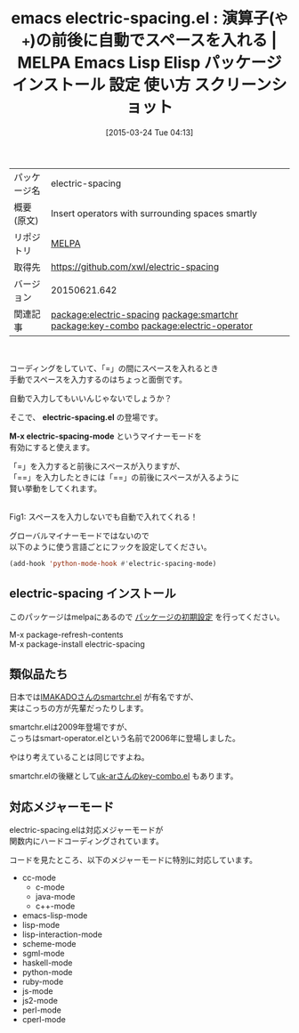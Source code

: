 #+BLOG: rubikitch
#+POSTID: 1362
#+DATE: [2015-03-24 Tue 04:13]
#+PERMALINK: electric-spacing
#+OPTIONS: toc:nil num:nil todo:nil pri:nil tags:nil ^:nil \n:t -:nil
#+ISPAGE: nil
#+DESCRIPTION:
# (progn (erase-buffer)(find-file-hook--org2blog/wp-mode))
#+BLOG: rubikitch
#+CATEGORY: Emacs
#+EL_PKG_NAME: electric-spacing
#+EL_TAGS: emacs, %p, %p.el, emacs lisp %p, elisp %p, emacs %f %p, emacs %p 使い方, emacs %p 設定, emacs パッケージ %p, emacs %p スクリーンショット, relate:smartchr, relate:key-combo, emacs 自動スペース, emacs 読みやすいコードを書く, emacs 前後にスペースを自動で挿入, emacs 両端にスペース, emacs smartchr, emacs key-combo, emacs キーを押す回数で挿入文字が変わる, 見栄えを良くする, スペースを入力する手間を省く, 手っ取り早く入力する, 同じキーを連続して入力したときの動作を変更, relate:electric-operator
#+EL_TITLE: Emacs Lisp Elisp パッケージ インストール 設定 使い方 スクリーンショット
#+EL_TITLE0: 演算子(=や+=)の前後に自動でスペースを入れる
#+EL_URL: 
#+begin: org2blog
#+DESCRIPTION: MELPAのEmacs Lispパッケージelectric-spacingの紹介
#+MYTAGS: package:electric-spacing, emacs 使い方, emacs コマンド, emacs, electric-spacing, electric-spacing.el, emacs lisp electric-spacing, elisp electric-spacing, emacs melpa electric-spacing, emacs electric-spacing 使い方, emacs electric-spacing 設定, emacs パッケージ electric-spacing, emacs electric-spacing スクリーンショット, relate:smartchr, relate:key-combo, emacs 自動スペース, emacs 読みやすいコードを書く, emacs 前後にスペースを自動で挿入, emacs 両端にスペース, emacs smartchr, emacs key-combo, emacs キーを押す回数で挿入文字が変わる, 見栄えを良くする, スペースを入力する手間を省く, 手っ取り早く入力する, 同じキーを連続して入力したときの動作を変更, relate:electric-operator
#+TAGS: package:electric-spacing, emacs 使い方, emacs コマンド, emacs, electric-spacing, electric-spacing.el, emacs lisp electric-spacing, elisp electric-spacing, emacs melpa electric-spacing, emacs electric-spacing 使い方, emacs electric-spacing 設定, emacs パッケージ electric-spacing, emacs electric-spacing スクリーンショット, relate:smartchr, relate:key-combo, emacs 自動スペース, emacs 読みやすいコードを書く, emacs 前後にスペースを自動で挿入, emacs 両端にスペース, emacs smartchr, emacs key-combo, emacs キーを押す回数で挿入文字が変わる, 見栄えを良くする, スペースを入力する手間を省く, 手っ取り早く入力する, 同じキーを連続して入力したときの動作を変更, relate:electric-operator, Emacs, や+, や+, electric-spacing.el, M-x electric-spacing-mode, electric-spacing.el, M-x electric-spacing-mode
#+TITLE: emacs electric-spacing.el : 演算子(=や+=)の前後に自動でスペースを入れる | MELPA Emacs Lisp Elisp パッケージ インストール 設定 使い方 スクリーンショット
#+BEGIN_HTML
<table>
<tr><td>パッケージ名</td><td>electric-spacing</td></tr>
<tr><td>概要(原文)</td><td>Insert operators with surrounding spaces smartly</td></tr>
<tr><td>リポジトリ</td><td><a href="http://melpa.org/">MELPA</a></td></tr>
<tr><td>取得先</td><td><a href="https://github.com/xwl/electric-spacing">https://github.com/xwl/electric-spacing</a></td></tr>
<tr><td>バージョン</td><td>20150621.642</td></tr>
<tr><td>関連記事</td><td><a href="http://rubikitch.com/tag/package:electric-spacing/">package:electric-spacing</a> <a href="http://rubikitch.com/tag/package:smartchr/">package:smartchr</a> <a href="http://rubikitch.com/tag/package:key-combo/">package:key-combo</a> <a href="http://rubikitch.com/tag/package:electric-operator/">package:electric-operator</a></td></tr>
</table>
<br />
#+END_HTML
コーディングをしていて、「=」の間にスペースを入れるとき
手動でスペースを入力するのはちょっと面倒です。

自動で入力してもいいんじゃないでしょうか？

そこで、 *electric-spacing.el* の登場です。

*M-x electric-spacing-mode* というマイナーモードを
有効にすると使えます。

「=」を入力すると前後にスペースが入りますが、
「==」を入力したときには「==」の前後にスペースが入るように
賢い挙動をしてくれます。

# (progn (forward-line 1)(shell-command "screenshot-time.rb org_template" t))
#+ATTR_HTML: :width 480
[[file:/r/sync/screenshots/20150324042754.png]]
Fig1: スペースを入力しないでも自動で入れてくれる！



グローバルマイナーモードではないので
以下のように使う言語ごとにフックを設定してください。

#+BEGIN_SRC emacs-lisp :results silent
(add-hook 'python-mode-hook #'electric-spacing-mode)
#+END_SRC

** electric-spacing インストール
このパッケージはmelpaにあるので [[http://rubikitch.com/package-initialize][パッケージの初期設定]] を行ってください。

M-x package-refresh-contents
M-x package-install electric-spacing


#+end:
** 概要                                                             :noexport:
コーディングをしていて、「=」の間にスペースを入れるとき
手動でスペースを入力するのはちょっと面倒です。

自動で入力してもいいんじゃないでしょうか？

そこで、 *electric-spacing.el* の登場です。

*M-x electric-spacing-mode* というマイナーモードを
有効にすると使えます。

「=」を入力すると前後にスペースが入りますが、
「==」を入力したときには「==」の前後にスペースが入るように
賢い挙動をしてくれます。

# (progn (forward-line 1)(shell-command "screenshot-time.rb org_template" t))
#+ATTR_HTML: :width 480
[[file:/r/sync/screenshots/20150324042754.png]]
Fig2: スペースを入力しないでも自動で入れてくれる！



グローバルマイナーモードではないので
以下のように使う言語ごとにフックを設定してください。

#+BEGIN_SRC emacs-lisp :results silent
(add-hook 'python-mode-hook #'electric-spacing-mode)
#+END_SRC


** 類似品たち
日本では[[http://tech.kayac.com/archive/emacs-tips-smartchr.html][IMAKADOさんのsmartchr.el]] が有名ですが、
実はこっちの方が先輩だったりします。

smartchr.elは2009年登場ですが、
こっちはsmart-operator.elという名前で2006年に登場しました。

やはり考えていることは同じですよね。

smartchr.elの後継として[[http://d.hatena.ne.jp/uk-ar/20111208/1322572618][uk-arさんのkey-combo.el]] もあります。
** 対応メジャーモード
electric-spacing.elは対応メジャーモードが
関数内にハードコーディングされています。

コードを見たところ、以下のメジャーモードに特別に対応しています。

- cc-mode
  - c-mode
  - java-mode
  - c++-mode
- emacs-lisp-mode
- lisp-mode
- lisp-interaction-mode
- scheme-mode
- sgml-mode
- haskell-mode
- python-mode
- ruby-mode
- js-mode
- js2-mode
- perl-mode
- cperl-mode




# /r/sync/screenshots/20150324042754.png http://rubikitch.com/wp-content/uploads/2015/03/wpid-20150324042754.png
